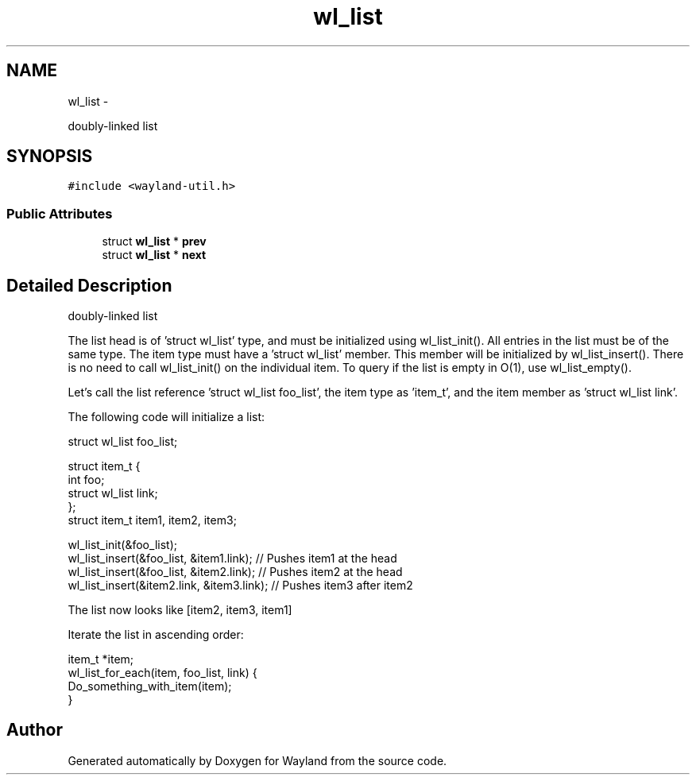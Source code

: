 .TH "wl_list" 3 "Fri Jun 12 2015" "Version 1.8.1" "Wayland" \" -*- nroff -*-
.ad l
.nh
.SH NAME
wl_list \- 
.PP
doubly-linked list  

.SH SYNOPSIS
.br
.PP
.PP
\fC#include <wayland-util\&.h>\fP
.SS "Public Attributes"

.in +1c
.ti -1c
.RI "struct \fBwl_list\fP * \fBprev\fP"
.br
.ti -1c
.RI "struct \fBwl_list\fP * \fBnext\fP"
.br
.in -1c
.SH "Detailed Description"
.PP 
doubly-linked list 

The list head is of 'struct wl_list' type, and must be initialized using wl_list_init()\&. All entries in the list must be of the same type\&. The item type must have a 'struct wl_list' member\&. This member will be initialized by wl_list_insert()\&. There is no need to call wl_list_init() on the individual item\&. To query if the list is empty in O(1), use wl_list_empty()\&.
.PP
Let's call the list reference 'struct wl_list foo_list', the item type as 'item_t', and the item member as 'struct wl_list link'\&.
.PP
The following code will initialize a list: 
.PP
.nf
struct wl_list foo_list;

struct item_t {
        int foo;
        struct wl_list link;
};
struct item_t item1, item2, item3;

wl_list_init(&foo_list);
wl_list_insert(&foo_list, &item1\&.link); // Pushes item1 at the head
wl_list_insert(&foo_list, &item2\&.link); // Pushes item2 at the head
wl_list_insert(&item2\&.link, &item3\&.link);       // Pushes item3 after item2

.fi
.PP
.PP
The list now looks like [item2, item3, item1]
.PP
Iterate the list in ascending order: 
.PP
.nf
item_t *item;
wl_list_for_each(item, foo_list, link) {
        Do_something_with_item(item);
}

.fi
.PP
 

.SH "Author"
.PP 
Generated automatically by Doxygen for Wayland from the source code\&.
